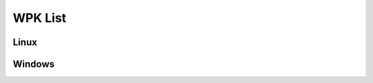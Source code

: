 .. Copyright (C) 2020 Wazuh, Inc.

.. _wpk-list:

WPK List
========

Linux
-----

+--------------+------------------+--------------+----------------------------------------------------------------------------------------------------------------------------------------------------------------------------------------------------------------------------------------------------------------------+
| Distribution | Version          | Architecture | WPK Package                                                                                                                                                                                                                                                          |
+==============+==================+==============+======================================================================================================================================================================================================================================================================+
|    Linux     | |WAZUH_LATEST|           |    64bit     | `wazuh_agent_v|WAZUH_LATEST|_linux_x86_64.wpk <https://packages.wazuh.com/wpk/linux/x86_64/wazuh_agent_v|WAZUH_LATEST|_linux_x86_64.wpk>`_ (`sha512 <https://packages.wazuh.com/3.x/checksums/|WAZUH_LATEST|/wazuh_agent_v|WAZUH_LATEST|_linux_x86_64.wpk.sha512>`__)                                |
+--------------+------------------+--------------+----------------------------------------------------------------------------------------------------------------------------------------------------------------------------------------------------------------------------------------------------------------------+

Windows
-------

+--------------+---------+--------------+-----------------------------------------------------------------------------------------------------------------------------------------------------------------------------------------------------------------------------------------------------------+
| Distribution | Version | Architecture | WPK Package                                                                                                                                                                                                                                               |
+==============+=========+==============+===========================================================================================================================================================================================================================================================+
|   Windows    |  |WAZUH_LATEST| |   32/64bit   | `wazuh_agent_v|WAZUH_LATEST|_windows.wpk <https://packages.wazuh.com/wpk/windows/wazuh_agent_v|WAZUH_LATEST|_windows.wpk>`_ (`sha512 <https://packages.wazuh.com/3.x/checksums/|WAZUH_LATEST|/wazuh_agent_v|WAZUH_LATEST|_windows.wpk.sha512>`__)                                         |
+--------------+---------+--------------+-----------------------------------------------------------------------------------------------------------------------------------------------------------------------------------------------------------------------------------------------------------+
